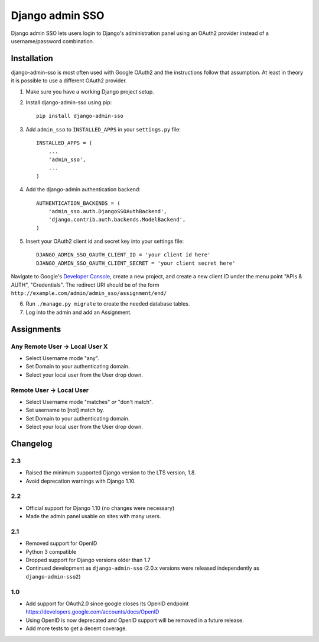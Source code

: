 ================
Django admin SSO
================

.. image:: https://travis-ci.org/matthiask/django-admin-sso.png?branch=master
    :target: https://travis-ci.org/matthiask/django-admin-sso

Django admin SSO lets users login to Django's administration panel using an
OAuth2 provider instead of a username/password combination.


Installation
------------

django-admin-sso is most often used with Google OAuth2 and the instructions
follow that assumption. At least in theory it is possible to use a different
OAuth2 provider.

1. Make sure you have a working Django project setup.
2. Install django-admin-sso using pip::

    pip install django-admin-sso

3. Add ``admin_sso`` to ``INSTALLED_APPS`` in your ``settings.py`` file::

    INSTALLED_APPS = (
        ...
        'admin_sso',
        ...
    )

4. Add the django-admin authentication backend::

    AUTHENTICATION_BACKENDS = (
        'admin_sso.auth.DjangoSSOAuthBackend',
        'django.contrib.auth.backends.ModelBackend',
    )

5. Insert your OAuth2 client id and secret key into your settings file::

    DJANGO_ADMIN_SSO_OAUTH_CLIENT_ID = 'your client id here'
    DJANGO_ADMIN_SSO_OAUTH_CLIENT_SECRET = 'your client secret here'

Navigate to Google's
`Developer Console <https://console.developers.google.com/project>`_, create a
new project, and create a new client ID under the menu point "APIs & AUTH",
"Credentials". The redirect URI should be of the form
``http://example.com/admin/admin_sso/assignment/end/``

6. Run ``./manage.py migrate`` to create the needed database tables.

7. Log into the admin and add an Assignment.


Assignments
-----------

Any Remote User -> Local User X
~~~~~~~~~~~~~~~~~~~~~~~~~~~~~~~
* Select Username mode "any".
* Set Domain to your authenticating domain.
* Select your local user from the User drop down.


Remote User -> Local User
~~~~~~~~~~~~~~~~~~~~~~~~~
* Select Username mode "matches" *or* "don't match".
* Set username to [not] match by.
* Set Domain to your authenticating domain.
* Select your local user from the User drop down.


Changelog
---------

2.3
~~~

* Raised the minimum supported Django version to the LTS version, 1.8.
* Avoid deprecation warnings with Django 1.10.

2.2
~~~

* Official support for Django 1.10 (no changes were necessary)
* Made the admin panel usable on sites with many users.

2.1
~~~

* Removed support for OpenID
* Python 3 compatible
* Dropped support for Django versions older than 1.7
* Continued development as ``django-admin-sso`` (2.0.x versions were released
  independently as ``django-admin-sso2``)

1.0
~~~

* Add support for OAuth2.0 since google closes its OpenID endpoint https://developers.google.com/accounts/docs/OpenID
* Using OpenID is now deprecated and OpenID support will be removed in a future release.
* Add more tests to get a decent coverage.


